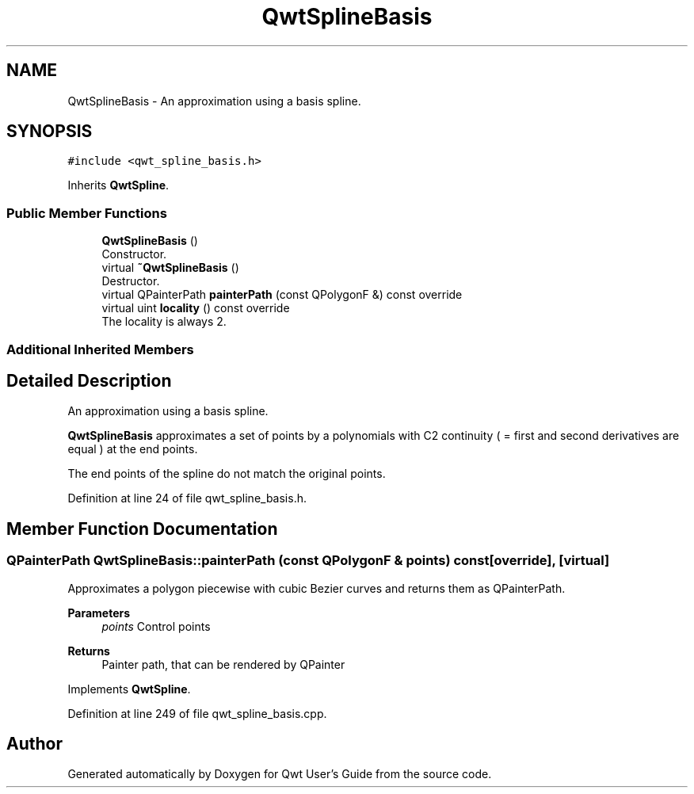 .TH "QwtSplineBasis" 3 "Sun Jul 18 2021" "Version 6.2.0" "Qwt User's Guide" \" -*- nroff -*-
.ad l
.nh
.SH NAME
QwtSplineBasis \- An approximation using a basis spline\&.  

.SH SYNOPSIS
.br
.PP
.PP
\fC#include <qwt_spline_basis\&.h>\fP
.PP
Inherits \fBQwtSpline\fP\&.
.SS "Public Member Functions"

.in +1c
.ti -1c
.RI "\fBQwtSplineBasis\fP ()"
.br
.RI "Constructor\&. "
.ti -1c
.RI "virtual \fB~QwtSplineBasis\fP ()"
.br
.RI "Destructor\&. "
.ti -1c
.RI "virtual QPainterPath \fBpainterPath\fP (const QPolygonF &) const override"
.br
.ti -1c
.RI "virtual uint \fBlocality\fP () const override"
.br
.RI "The locality is always 2\&. "
.in -1c
.SS "Additional Inherited Members"
.SH "Detailed Description"
.PP 
An approximation using a basis spline\&. 

\fBQwtSplineBasis\fP approximates a set of points by a polynomials with C2 continuity ( = first and second derivatives are equal ) at the end points\&.
.PP
The end points of the spline do not match the original points\&. 
.PP
Definition at line 24 of file qwt_spline_basis\&.h\&.
.SH "Member Function Documentation"
.PP 
.SS "QPainterPath QwtSplineBasis::painterPath (const QPolygonF & points) const\fC [override]\fP, \fC [virtual]\fP"
Approximates a polygon piecewise with cubic Bezier curves and returns them as QPainterPath\&.
.PP
\fBParameters\fP
.RS 4
\fIpoints\fP Control points 
.RE
.PP
\fBReturns\fP
.RS 4
Painter path, that can be rendered by QPainter 
.RE
.PP

.PP
Implements \fBQwtSpline\fP\&.
.PP
Definition at line 249 of file qwt_spline_basis\&.cpp\&.

.SH "Author"
.PP 
Generated automatically by Doxygen for Qwt User's Guide from the source code\&.
